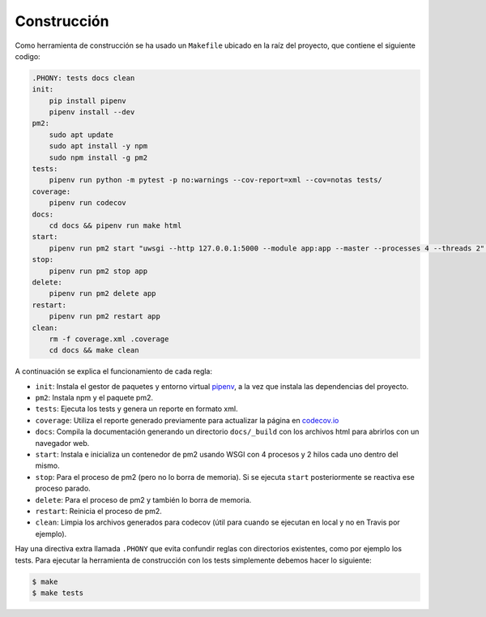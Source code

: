 Construcción
============

Como herramienta de construcción se ha usado un ``Makefile`` ubicado en la raíz del proyecto, que contiene el siguiente codigo:

.. code:: bash

    .PHONY: tests docs clean
    init:
        pip install pipenv
        pipenv install --dev
    pm2:
        sudo apt update
        sudo apt install -y npm
        sudo npm install -g pm2
    tests:
        pipenv run python -m pytest -p no:warnings --cov-report=xml --cov=notas tests/
    coverage:
        pipenv run codecov
    docs:
        cd docs && pipenv run make html
    start:
        pipenv run pm2 start "uwsgi --http 127.0.0.1:5000 --module app:app --master --processes 4 --threads 2" --name app
    stop:
        pipenv run pm2 stop app
    delete:
        pipenv run pm2 delete app
    restart:
        pipenv run pm2 restart app
    clean:
        rm -f coverage.xml .coverage
        cd docs && make clean

A continuación se explica el funcionamiento de cada regla:

* ``init``: Instala el gestor de paquetes y entorno virtual `pipenv <https://pipenv-es.readthedocs.io>`_, a la vez que instala las dependencias del proyecto.
* ``pm2``: Instala npm y el paquete pm2.
* ``tests``: Ejecuta los tests y genera un reporte en formato xml.
* ``coverage``: Utiliza el reporte generado previamente para actualizar la página en `codecov.io <https://codecov.io/gh/angelhodar/NotasIV>`_
* ``docs``: Compila la documentación generando un directorio ``docs/_build`` con los archivos html para abrirlos con un navegador web.
* ``start``: Instala e inicializa un contenedor de pm2 usando WSGI con 4 procesos y 2 hilos cada uno dentro del mismo.
* ``stop``: Para el proceso de pm2 (pero no lo borra de memoria). Si se ejecuta ``start`` posteriormente se reactiva ese proceso parado.
* ``delete``: Para el proceso de pm2 y también lo borra de memoria.
* ``restart``: Reinicia el proceso de pm2.
* ``clean``: Limpia los archivos generados para codecov (útil para cuando se ejecutan en local y no en Travis por ejemplo).

Hay una directiva extra llamada ``.PHONY`` que evita confundir reglas con directorios existentes, como por ejemplo los tests.
Para ejecutar la herramienta de construcción con los tests simplemente debemos hacer lo siguiente:

.. code:: bash

    $ make
    $ make tests
